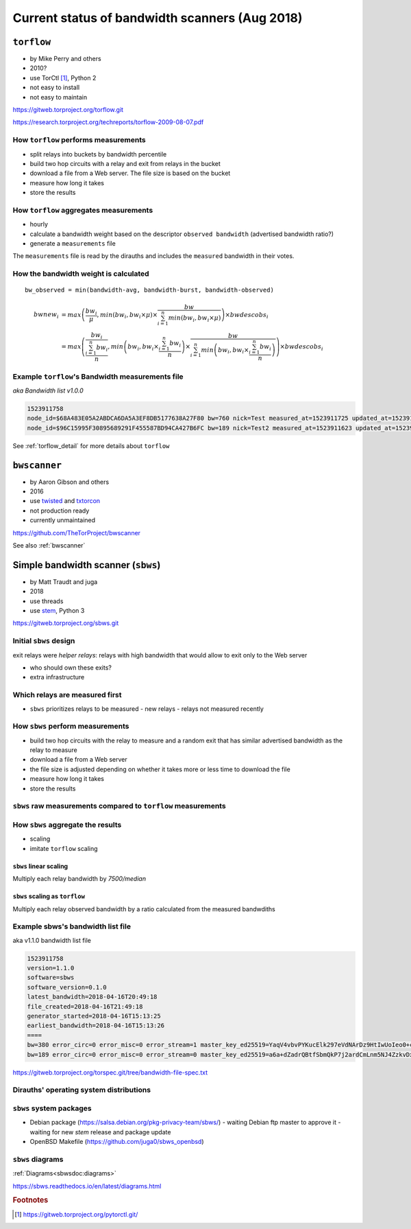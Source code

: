 .. _bandwidth_scanners:

Current status of bandwidth scanners (Aug 2018)
===============================================

.. _torflow-status:

``torflow``
-----------

- by Mike Perry and others
- 2010?
- use TorCtl [#]_, Python 2
- not easy to install
- not easy to maintain

https://gitweb.torproject.org/torflow.git

https://research.torproject.org/techreports/torflow-2009-08-07.pdf

How ``torflow`` performs measurements
~~~~~~~~~~~~~~~~~~~~~~~~~~~~~~~~~~~~~~

- split relays into buckets by bandwidth percentile
- build two hop circuits with a relay and exit from relays in the bucket
- download a file from a Web server. The file size is based on the bucket
- measure how long it takes
- store the results

How ``torflow`` aggregates measurements
~~~~~~~~~~~~~~~~~~~~~~~~~~~~~~~~~~~~~~~~~

- hourly
- calculate a bandwidth weight based on the descriptor ``observed bandwidth`` (advertised bandwidth ratio?)
- generate a ``measurements`` file

The ``measurements`` file is read by the dirauths and includes the ``measured``
bandwidth in their votes.

How the bandwidth weight is calculated
~~~~~~~~~~~~~~~~~~~~~~~~~~~~~~~~~~~~~~

::

    bw_observed = min(bandwidth-avg, bandwidth-burst, bandwidth-observed)
    
.. math::

    bwnew_i &=
        max\left(
            \frac{bw_i}{\mu},
            min \left(
                bw_i,
                bw_i \times \mu
                \right)
                    \times
                    \frac{bw}{\sum_{i=1}^{n}
                    min \left(bw_i,
                        bw_i \times \mu
                \right)}
            \right)
        \times bwdescobs_i \\
    &=
        max\left(
            \frac{bw_i}{\frac{\sum_{i=1}^{n}bw_i}{n}},
            min \left(
                bw_i,
                bw_i \times \frac{\sum_{i=1}^{n}bw_i}{n}
                \right)
                    \times
                    \frac{bw}{\sum_{i=1}^{n}
                    min \left(bw_i,
                        bw_i \times \frac{\sum_{i=1}^{n}bw_i}{n}
                \right)}
            \right)
        \times bwdescobs_i

Example ``torflow``'s Bandwidth measurements file
~~~~~~~~~~~~~~~~~~~~~~~~~~~~~~~~~~~~~~~~~~~~~~~~~~~

`aka` `Bandwidth list v1.0.0` 

.. code-block:: none

  1523911758
  node_id=$68A483E05A2ABDCA6DA5A3EF8DB5177638A27F80 bw=760 nick=Test measured_at=1523911725 updated_at=1523911725 pid_error=4.11374090719 pid_error_sum=4.11374090719 pid_bw=57136645 pid_delta=2.12168374577 circ_fail=0.2 scanner=/filepath
  node_id=$96C15995F30895689291F455587BD94CA427B6FC bw=189 nick=Test2 measured_at=1523911623 updated_at=1523911623 pid_error=3.96703337994 pid_error_sum=3.96703337994 pid_bw=47422125 pid_delta=2.65469736988 circ_fail=0.0 scanner=/filepath

See :ref:`torflow_detail` for more details about ``torflow``

.. _bwscanner-status:

``bwscanner``
-------------

- by Aaron Gibson and others
- 2016
- use `twisted <https://twistedmatrix.com/>`_ and `txtorcon <https://github.com/meejah/txtorcon>`_
- not production ready
- currently unmaintained

https://github.com/TheTorProject/bwscanner

See also :ref:`bwscanner`

.. _sbws-status:

Simple bandwidth scanner (``sbws``)
------------------------------------

- by Matt Traudt and juga
- 2018
- use threads
- use `stem <https://gitweb.torproject.org/stem.git>`_, Python 3

https://gitweb.torproject.org/sbws.git

Initial ``sbws`` design
~~~~~~~~~~~~~~~~~~~~~~~~

exit relays were `helper relays`: 
relays with high bandwidth that would allow to exit only to
the Web server

- who should own these exits?
- extra infrastructure 

Which relays are measured first
~~~~~~~~~~~~~~~~~~~~~~~~~~~~~~~~~

- ``sbws`` prioritizes relays to be measured
  - new relays
  - relays not measured recently

How ``sbws`` perform measurements
~~~~~~~~~~~~~~~~~~~~~~~~~~~~~~~~~~

- build two hop circuits with the relay to measure and a random exit
  that has similar advertised bandwidth as the relay to measure
- download a file from a Web server
- the file size is adjusted depending on whether it takes more or less time 
  to download the file
- measure how long it takes
- store the results

.. image:: images/scanner.png
  
``sbws`` raw measurements compared to ``torflow`` measurements
~~~~~~~~~~~~~~~~~~~~~~~~~~~~~~~~~~~~~~~~~~~~~~~~~~~~~~~~~~~~~~~

.. image:: images/43710932-ac1eeea8-9960-11e8-9e7e-21fddff2f7a3.png

.. image:: images/43710933-ac95e0bc-9960-11e8-9aaf-0bb1f83b65e2.png

How ``sbws`` aggregate the results
~~~~~~~~~~~~~~~~~~~~~~~~~~~~~~~~~~~

- scaling
- imitate ``torflow`` scaling

``sbws`` linear scaling
:::::::::::::::::::::::::

Multiply each relay bandwidth by `7500/median`

.. image:: images/20180901_163442.png

``sbws`` scaling as ``torflow``
:::::::::::::::::::::::::::::::

Multiply each relay observed bandwidth by a ratio calculated from the 
measured bandwdiths

.. image:: images/20180901_164014.png

Example sbws's bandwidth list file
~~~~~~~~~~~~~~~~~~~~~~~~~~~~~~~~~~~

aka v1.1.0 bandwidth list file

.. code-block:: none

  1523911758
  version=1.1.0
  software=sbws
  software_version=0.1.0
  latest_bandwidth=2018-04-16T20:49:18
  file_created=2018-04-16T21:49:18
  generator_started=2018-04-16T15:13:25
  earliest_bandwidth=2018-04-16T15:13:26
  ====
  bw=380 error_circ=0 error_misc=0 error_stream=1 master_key_ed25519=YaqV4vbvPYKucElk297eVdNArDz9HtIwUoIeo0+cVIpQ nick=Test node_id=$68A483E05A2ABDCA6DA5A3EF8DB5177638A27F80 rtt=380 success=1 time=2018-05-08T16:13:26
  bw=189 error_circ=0 error_misc=0 error_stream=0 master_key_ed25519=a6a+dZadrQBtfSbmQkP7j2ardCmLnm5NJ4ZzkvDxbo0I nick=Test2 node_id=$96C15995F30895689291F455587BD94CA427B6FC rtt=378 success=1 time=2018-05-08T16:13:36

https://gitweb.torproject.org/torspec.git/tree/bandwidth-file-spec.txt


Dirauths' operating system distributions
~~~~~~~~~~~~~~~~~~~~~~~~~~~~~~~~~~~~~~~~~

.. image:: images/Debian-OpenLogo.svg
.. image:: images/OpenBSD.svg
.. image:: images/Freebsd_logo.svg

``sbws`` system packages
~~~~~~~~~~~~~~~~~~~~~~~~

- Debian package (https://salsa.debian.org/pkg-privacy-team/sbws/)
  - waiting Debian ftp master to approve it
  - waiting for new `stem` release and package update
- OpenBSD Makefile (https://github.com/juga0/sbws_openbsd)

``sbws`` diagrams
~~~~~~~~~~~~~~~~~~

:ref:`Diagrams<sbwsdoc:diagrams>`

https://sbws.readthedocs.io/en/latest/diagrams.html


.. rubric:: Footnotes

.. [#] https://gitweb.torproject.org/pytorctl.git/
